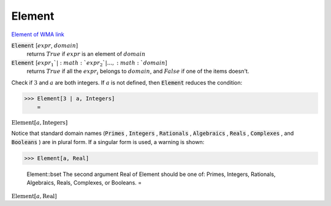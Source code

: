 Element
=======

`Element of <https://en.wikipedia.org/wiki/Element_(mathematics)>`_     `WMA link <https://reference.wolfram.com/language/ref/Element.html>`_


:code:`Element` [:math:`expr`, :math:`domain`]
    returns :math:`True` if :math:`expr` is an element of :math:`domain`

:code:`Element` [:math:`expr_1`|:math:`expr_2`|..., :math:`domain`]
    returns :math:`True` if all the :math:`expr_i` belongs to :math:`domain`, and     :math:`False` if one of the items doesn't.






Check if :math:`3` and :math:`a` are both integers. If :math:`a` is not defined, then :code:`Element`  reduces the condition:

>>> Element[3 | a, Integers]
    =

:math:`\text{Element}\left[a,\text{Integers}\right]`



Notice that standard domain names (:code:`Primes` , :code:`Integers` , :code:`Rationals` , :code:`Algebraics` , :code:`Reals` , :code:`Complexes` , and :code:`Booleans` )    are in plural form. If a singular form is used, a warning is shown:

>>> Element[a, Real]

    Element::bset The second argument Real of Element should be one of: Primes, Integers, Rationals, Algebraics, Reals, Complexes, or Booleans.
    =

:math:`\text{Element}\left[a,\text{Real}\right]`



